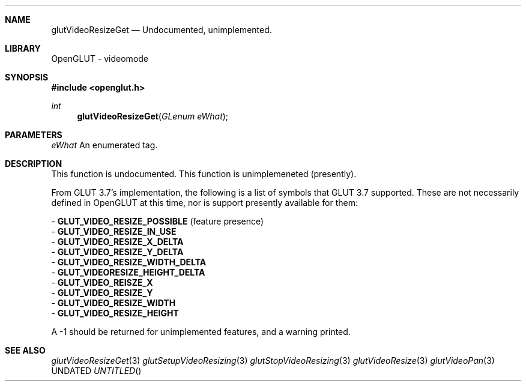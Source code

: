 .\" Copyright 2004, the OpenGLUT contributors
.Dt GLUTVIDEORESIZEGET 3 LOCAL
.Dd
.Sh NAME
.Nm glutVideoResizeGet
.Nd Undocumented, unimplemented.
.Sh LIBRARY
OpenGLUT - videomode
.Sh SYNOPSIS
.In openglut.h
.Ft  int
.Fn glutVideoResizeGet "GLenum eWhat"
.Sh PARAMETERS
.Pp
.Bf Em
 eWhat
.Ef
    An enumerated tag.
.Sh DESCRIPTION
This function is undocumented.  This function is
unimplemeneted (presently).
.Pp
From GLUT 3.7's implementation, the following is a
list of symbols that GLUT 3.7 supported.  These are
not necessarily defined in OpenGLUT at this time,
nor is support presently available for them:
.Pp
 - 
.Bf Sy
 GLUT_VIDEO_RESIZE_POSSIBLE
.Ef
 (feature presence)
 - 
.Bf Sy
 GLUT_VIDEO_RESIZE_IN_USE
.Ef
 
 - 
.Bf Sy
 GLUT_VIDEO_RESIZE_X_DELTA
.Ef
 
 - 
.Bf Sy
 GLUT_VIDEO_RESIZE_Y_DELTA
.Ef
 
 - 
.Bf Sy
 GLUT_VIDEO_RESIZE_WIDTH_DELTA
.Ef
 
 - 
.Bf Sy
 GLUT_VIDEORESIZE_HEIGHT_DELTA
.Ef
 
 - 
.Bf Sy
 GLUT_VIDEO_REISZE_X
.Ef
 
 - 
.Bf Sy
 GLUT_VIDEO_RESIZE_Y
.Ef
 
 - 
.Bf Sy
 GLUT_VIDEO_RESIZE_WIDTH
.Ef
 
 - 
.Bf Sy
 GLUT_VIDEO_RESIZE_HEIGHT
.Ef
 
.Pp
A -1 should be returned for unimplemented features, and
a warning printed.
.Pp
.Sh SEE ALSO
.Xr glutVideoResizeGet 3
.Xr glutSetupVideoResizing 3
.Xr glutStopVideoResizing 3
.Xr glutVideoResize 3
.Xr glutVideoPan 3
.fl
.sp 3
